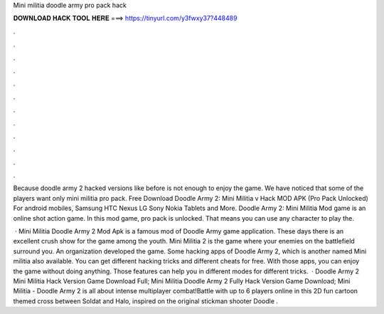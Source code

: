 Mini militia doodle army pro pack hack



𝐃𝐎𝐖𝐍𝐋𝐎𝐀𝐃 𝐇𝐀𝐂𝐊 𝐓𝐎𝐎𝐋 𝐇𝐄𝐑𝐄 ===> https://tinyurl.com/y3fwxy37?448489



.



.



.



.



.



.



.



.



.



.



.



.

Because doodle army 2 hacked versions like before is not enough to enjoy the game. We have noticed that some of the players want only mini militia pro pack. Free Download Doodle Army 2: Mini Militia v Hack MOD APK (Pro Pack Unlocked) For android mobiles, Samsung HTC Nexus LG Sony Nokia Tablets and More. Doodle Army 2: Mini Militia Mod game is an online shot action game. In this mod game, pro pack is unlocked. That means you can use any character to play the.

 · Mini Militia Doodle Army 2 Mod Apk is a famous mod of Doodle Army game application. These days there is an excellent crush show for the game among the youth. Mini Militia 2 is the game where your enemies on the battlefield surround you. An organization  developed the game. Some hacking apps of Doodle Army 2, which is another named Mini militia also available. You can get different hacking tricks and different cheats for free. With those apps, you can enjoy the game without doing anything. Those features can help you in different modes for different tricks.  · Doodle Army 2 Mini Militia Hack Version Game Download Full; Mini Militia Doodle Army 2 Fully Hack Version Game Download; Mini Militia - Doodle Army 2 is all about intense multiplayer combat!Battle with up to 6 players online in this 2D fun cartoon themed cross between Soldat and Halo, inspired on the original stickman shooter Doodle  .
